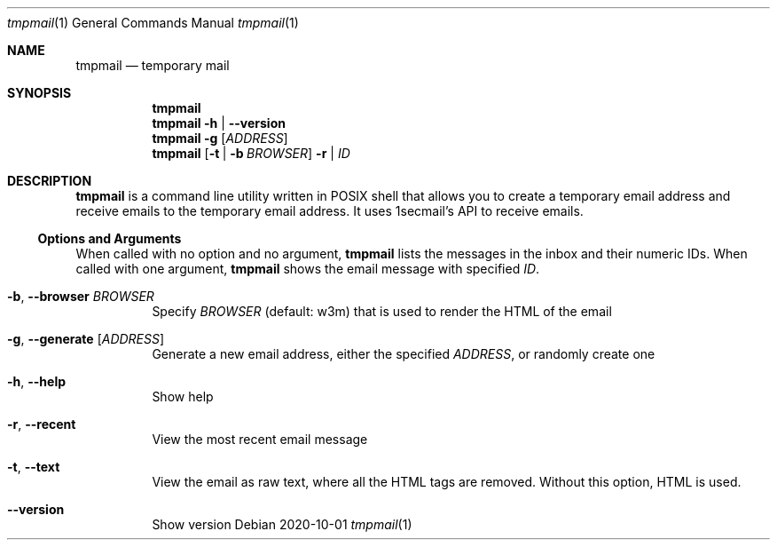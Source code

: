 .Dd 2020-10-01
.Dt tmpmail 1
.Os
.Sh NAME
.Nm tmpmail
.Nd temporary mail
.Sh SYNOPSIS
.Nm
.Nm
.Fl h | -version
.Nm
.Fl g Op Ar ADDRESS
.Nm
.Op Fl t | b Ar BROWSER
.Fl r | Ar ID
.Sh DESCRIPTION
.Nm
is a command line utility written in POSIX shell that allows you to create a temporary email address and receive emails to the temporary email address. It uses 1secmail's API to receive emails.
.Ss Options and Arguments
When called with no option and no argument,
.Nm
lists the messages in the inbox and their numeric IDs.
When called with one argument,
.Nm
shows the email message with specified
.Ar ID .
.Bl -tag -width Ds
.It Fl b , Fl Fl browser Ar BROWSER
Specify
.Ar BROWSER
(default: w3m) that is used to render the HTML of the email
.It Fl g , Fl Fl generate Op Ar ADDRESS
Generate a new email address, either the specified
.Ar ADDRESS ,
or randomly create one
.It Fl h , Fl Fl help
Show help
.It Fl r , Fl Fl recent
View the most recent email message
.It Fl t , Fl Fl text
View the email as raw text, where all the HTML tags are removed.  Without this option, HTML is used.
.It Fl Fl version
Show version
.El
